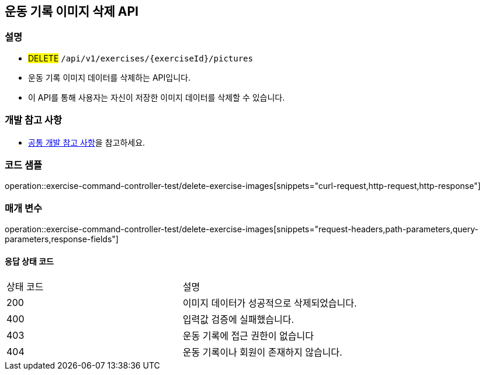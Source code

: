 == 운동 기록 이미지 삭제 API

=== 설명
- #DELETE# `/api/v1/exercises/{exerciseId}/pictures`
- 운동 기록 이미지 데이터를 삭제하는 API입니다.
- 이 API를 통해 사용자는 자신이 저장한 이미지 데이터를 삭제할 수 있습니다.

=== 개발 참고 사항
- <<공통-개발-참고-사항,공통 개발 참고 사항>>을 참고하세요.

=== 코드 샘플
operation::exercise-command-controller-test/delete-exercise-images[snippets="curl-request,http-request,http-response"]

=== 매개 변수
operation::exercise-command-controller-test/delete-exercise-images[snippets="request-headers,path-parameters,query-parameters,response-fields"]

==== 응답 상태 코드
|===
|상태 코드|설명
|200|이미지 데이터가 성공적으로 삭제되었습니다.
|400|입력값 검증에 실패했습니다.
|403|운동 기록에 접근 권한이 없습니다
|404|운동 기록이나 회원이 존재하지 않습니다.
|===

